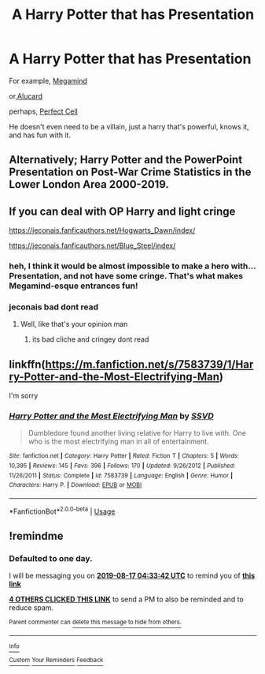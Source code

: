 #+TITLE: A Harry Potter that has Presentation

* A Harry Potter that has Presentation
:PROPERTIES:
:Author: Daemon-Blackbrier
:Score: 22
:DateUnix: 1565929536.0
:DateShort: 2019-Aug-16
:FlairText: Request
:END:
For example, [[https://www.youtube.com/watch?v=dy2zB8bLSpk][Megamind]]

or,[[https://www.youtube.com/watch?v=CHSa1Vf63Ao][Alucard]]

perhaps, [[https://www.youtube.com/watch?v=oRM-myGGZTE][Perfect Cell]]

He doesn't even need to be a villain, just a harry that's powerful, knows it, and has fun with it.


** Alternatively; Harry Potter and the PowerPoint Presentation on Post-War Crime Statistics in the Lower London Area 2000-2019.
:PROPERTIES:
:Author: ConfusedPolatBear
:Score: 17
:DateUnix: 1565975561.0
:DateShort: 2019-Aug-16
:END:


** If you can deal with OP Harry and light cringe

[[https://jeconais.fanficauthors.net/Hogwarts_Dawn/index/]]

[[https://jeconais.fanficauthors.net/Blue_Steel/index/]]
:PROPERTIES:
:Author: Commando666
:Score: 7
:DateUnix: 1565931245.0
:DateShort: 2019-Aug-16
:END:

*** heh, I think it would be almost impossible to make a hero with... Presentation, and not have some cringe. That's what makes Megamind-esque entrances fun!
:PROPERTIES:
:Author: Rocket151
:Score: 10
:DateUnix: 1565954498.0
:DateShort: 2019-Aug-16
:END:


*** jeconais bad dont read
:PROPERTIES:
:Author: TheSirGrailluet
:Score: -8
:DateUnix: 1565939103.0
:DateShort: 2019-Aug-16
:END:

**** Well, like that's your opinion man
:PROPERTIES:
:Author: Commando666
:Score: 12
:DateUnix: 1565942551.0
:DateShort: 2019-Aug-16
:END:

***** its bad cliche and cringey dont read
:PROPERTIES:
:Author: TheSirGrailluet
:Score: -3
:DateUnix: 1565942897.0
:DateShort: 2019-Aug-16
:END:


** linkffn([[https://m.fanfiction.net/s/7583739/1/Harry-Potter-and-the-Most-Electrifying-Man]])

I'm sorry
:PROPERTIES:
:Author: scrazen
:Score: 2
:DateUnix: 1566002226.0
:DateShort: 2019-Aug-17
:END:

*** [[https://www.fanfiction.net/s/7583739/1/][*/Harry Potter and the Most Electrifying Man/*]] by [[https://www.fanfiction.net/u/1504380/SSVD][/SSVD/]]

#+begin_quote
  Dumbledore found another living relative for Harry to live with. One who is the most electrifying man in all of entertainment.
#+end_quote

^{/Site/:} ^{fanfiction.net} ^{*|*} ^{/Category/:} ^{Harry} ^{Potter} ^{*|*} ^{/Rated/:} ^{Fiction} ^{T} ^{*|*} ^{/Chapters/:} ^{5} ^{*|*} ^{/Words/:} ^{10,395} ^{*|*} ^{/Reviews/:} ^{145} ^{*|*} ^{/Favs/:} ^{396} ^{*|*} ^{/Follows/:} ^{170} ^{*|*} ^{/Updated/:} ^{9/26/2012} ^{*|*} ^{/Published/:} ^{11/26/2011} ^{*|*} ^{/Status/:} ^{Complete} ^{*|*} ^{/id/:} ^{7583739} ^{*|*} ^{/Language/:} ^{English} ^{*|*} ^{/Genre/:} ^{Humor} ^{*|*} ^{/Characters/:} ^{Harry} ^{P.} ^{*|*} ^{/Download/:} ^{[[http://www.ff2ebook.com/old/ffn-bot/index.php?id=7583739&source=ff&filetype=epub][EPUB]]} ^{or} ^{[[http://www.ff2ebook.com/old/ffn-bot/index.php?id=7583739&source=ff&filetype=mobi][MOBI]]}

--------------

*FanfictionBot*^{2.0.0-beta} | [[https://github.com/tusing/reddit-ffn-bot/wiki/Usage][Usage]]
:PROPERTIES:
:Author: FanfictionBot
:Score: 1
:DateUnix: 1566002246.0
:DateShort: 2019-Aug-17
:END:


** !remindme
:PROPERTIES:
:Author: Yumehayla
:Score: 1
:DateUnix: 1565930022.0
:DateShort: 2019-Aug-16
:END:

*** *Defaulted to one day.*

I will be messaging you on [[http://www.wolframalpha.com/input/?i=2019-08-17%2004:33:42%20UTC%20To%20Local%20Time][*2019-08-17 04:33:42 UTC*]] to remind you of [[https://np.reddit.com/r/HPfanfiction/comments/cr1a9p/a_harry_potter_that_has_presentation/ex142nf/][*this link*]]

[[https://np.reddit.com/message/compose/?to=RemindMeBot&subject=Reminder&message=%5Bhttps%3A%2F%2Fwww.reddit.com%2Fr%2FHPfanfiction%2Fcomments%2Fcr1a9p%2Fa_harry_potter_that_has_presentation%2Fex142nf%2F%5D%0A%0ARemindMe%21%202019-08-17%2004%3A33%3A42][*4 OTHERS CLICKED THIS LINK*]] to send a PM to also be reminded and to reduce spam.

^{Parent commenter can} [[https://np.reddit.com/message/compose/?to=RemindMeBot&subject=Delete%20Comment&message=Delete%21%20cr1a9p][^{delete this message to hide from others.}]]

--------------

[[https://np.reddit.com/r/RemindMeBot/comments/c5l9ie/remindmebot_info_v20/][^{Info}]]

[[https://np.reddit.com/message/compose/?to=RemindMeBot&subject=Reminder&message=%5BLink%20or%20message%20inside%20square%20brackets%5D%0A%0ARemindMe%21%20Time%20period%20here][^{Custom}]]
[[https://np.reddit.com/message/compose/?to=RemindMeBot&subject=List%20Of%20Reminders&message=MyReminders%21][^{Your Reminders}]]
[[https://np.reddit.com/message/compose/?to=Watchful1&subject=Feedback][^{Feedback}]]
:PROPERTIES:
:Author: RemindMeBot
:Score: 1
:DateUnix: 1565930057.0
:DateShort: 2019-Aug-16
:END:
